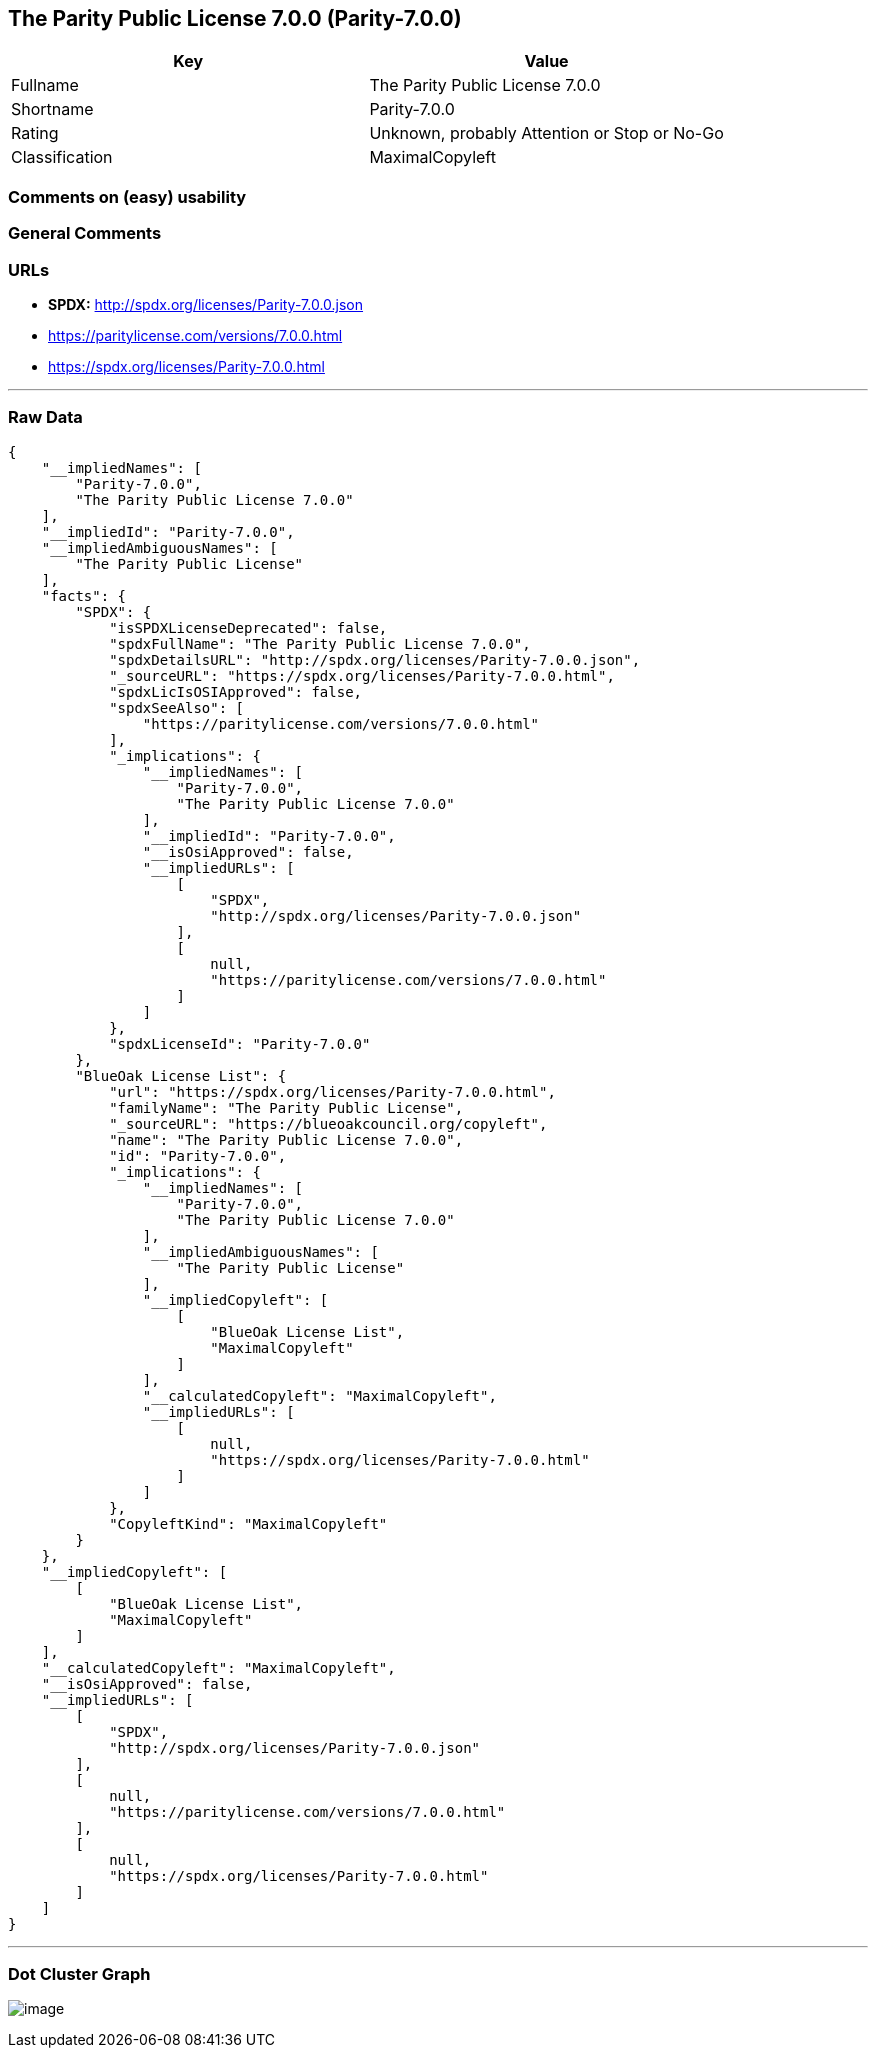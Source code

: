 == The Parity Public License 7.0.0 (Parity-7.0.0)

[cols=",",options="header",]
|===
|Key |Value
|Fullname |The Parity Public License 7.0.0
|Shortname |Parity-7.0.0
|Rating |Unknown, probably Attention or Stop or No-Go
|Classification |MaximalCopyleft
|===

=== Comments on (easy) usability

=== General Comments

=== URLs

* *SPDX:* http://spdx.org/licenses/Parity-7.0.0.json
* https://paritylicense.com/versions/7.0.0.html
* https://spdx.org/licenses/Parity-7.0.0.html

'''''

=== Raw Data

....
{
    "__impliedNames": [
        "Parity-7.0.0",
        "The Parity Public License 7.0.0"
    ],
    "__impliedId": "Parity-7.0.0",
    "__impliedAmbiguousNames": [
        "The Parity Public License"
    ],
    "facts": {
        "SPDX": {
            "isSPDXLicenseDeprecated": false,
            "spdxFullName": "The Parity Public License 7.0.0",
            "spdxDetailsURL": "http://spdx.org/licenses/Parity-7.0.0.json",
            "_sourceURL": "https://spdx.org/licenses/Parity-7.0.0.html",
            "spdxLicIsOSIApproved": false,
            "spdxSeeAlso": [
                "https://paritylicense.com/versions/7.0.0.html"
            ],
            "_implications": {
                "__impliedNames": [
                    "Parity-7.0.0",
                    "The Parity Public License 7.0.0"
                ],
                "__impliedId": "Parity-7.0.0",
                "__isOsiApproved": false,
                "__impliedURLs": [
                    [
                        "SPDX",
                        "http://spdx.org/licenses/Parity-7.0.0.json"
                    ],
                    [
                        null,
                        "https://paritylicense.com/versions/7.0.0.html"
                    ]
                ]
            },
            "spdxLicenseId": "Parity-7.0.0"
        },
        "BlueOak License List": {
            "url": "https://spdx.org/licenses/Parity-7.0.0.html",
            "familyName": "The Parity Public License",
            "_sourceURL": "https://blueoakcouncil.org/copyleft",
            "name": "The Parity Public License 7.0.0",
            "id": "Parity-7.0.0",
            "_implications": {
                "__impliedNames": [
                    "Parity-7.0.0",
                    "The Parity Public License 7.0.0"
                ],
                "__impliedAmbiguousNames": [
                    "The Parity Public License"
                ],
                "__impliedCopyleft": [
                    [
                        "BlueOak License List",
                        "MaximalCopyleft"
                    ]
                ],
                "__calculatedCopyleft": "MaximalCopyleft",
                "__impliedURLs": [
                    [
                        null,
                        "https://spdx.org/licenses/Parity-7.0.0.html"
                    ]
                ]
            },
            "CopyleftKind": "MaximalCopyleft"
        }
    },
    "__impliedCopyleft": [
        [
            "BlueOak License List",
            "MaximalCopyleft"
        ]
    ],
    "__calculatedCopyleft": "MaximalCopyleft",
    "__isOsiApproved": false,
    "__impliedURLs": [
        [
            "SPDX",
            "http://spdx.org/licenses/Parity-7.0.0.json"
        ],
        [
            null,
            "https://paritylicense.com/versions/7.0.0.html"
        ],
        [
            null,
            "https://spdx.org/licenses/Parity-7.0.0.html"
        ]
    ]
}
....

'''''

=== Dot Cluster Graph

image:../dot/Parity-7.0.0.svg[image,title="dot"]
